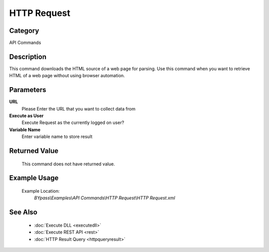 HTTP Request
============

Category
--------
API Commands

Description
-----------

This command downloads the HTML source of a web page for parsing. Use this command when you want to retrieve HTML of a web page without using browser automation.

Parameters
----------

**URL**
	Please Enter the URL that you want to collect data from

**Execute as User**
	Execute Request as the currently logged on user?

**Variable Name**
	Enter variable name to store result



Returned Value
--------------
	This command does not have returned value.

Example Usage
-------------

	Example Location:  
		`BYpass\\Examples\\API Commands\\HTTP Request\\HTTP Request.xml`

See Also
--------
	- :doc:`Execute DLL <executedll>`
	- :doc:`Execute REST API <rest>`
	- :doc:`HTTP Result Query <httpqueryresult>`

	

